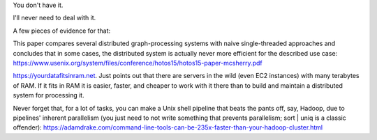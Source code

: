 You don't have it.

I'll never need to deal with it.

A few pieces of evidence for that:

This paper compares several distributed graph-processing systems with naive
single-threaded approaches and concludes that in some cases, the distributed
system is actually never more efficient for the described use case:
https://www.usenix.org/system/files/conference/hotos15/hotos15-paper-mcsherry.pdf

https://yourdatafitsinram.net. Just points out that there are servers in the
wild (even EC2 instances) with many terabytes of RAM. If it fits in RAM it is
easier, faster, and cheaper to work with it there than to build and maintain a
distributed system for processing it.

Never forget that, for a lot of tasks, you can make a Unix shell pipeline that
beats the pants off, say, Hadoop, due to pipelines' inherent parallelism (you
just need to not write something that prevents parallelism; sort | uniq is a
classic offender):
https://adamdrake.com/command-line-tools-can-be-235x-faster-than-your-hadoop-cluster.html
